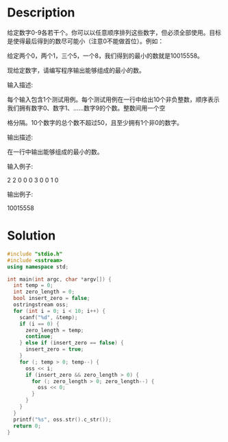 * Description
给定数字0-9各若干个。你可以以任意顺序排列这些数字，但必须全部使用。目标是使得最后得到的数尽可能小（注意0不能做首位）。例如：

给定两个0，两个1，三个5，一个8，我们得到的最小的数就是10015558。



现给定数字，请编写程序输出能够组成的最小的数。


输入描述:

每个输入包含1个测试用例。每个测试用例在一行中给出10个非负整数，顺序表示我们拥有数字0、数字1、……数字9的个数。整数间用一个空

格分隔。10个数字的总个数不超过50，且至少拥有1个非0的数字。



输出描述:

在一行中输出能够组成的最小的数。


输入例子:

2 2 0 0 0 3 0 0 1 0


输出例子:

10015558
* Solution
#+BEGIN_SRC cpp :cmdline < input.txt
  #include "stdio.h"
  #include <sstream>
  using namespace std;

  int main(int argc, char *argv[]) {
    int temp = 0;
    int zero_length = 0;
    bool insert_zero = false;
    ostringstream oss;
    for (int i = 0; i < 10; i++) {
      scanf("%d", &temp);
      if (i == 0) {
        zero_length = temp;
        continue;
      } else if (insert_zero == false) {
        insert_zero = true;
      }
      for (; temp > 0; temp--) {
        oss << i;
        if (insert_zero && zero_length > 0) {
          for (; zero_length > 0; zero_length--) {
            oss << 0;
          }
        }
      }
    }
    printf("%s", oss.str().c_str());
    return 0;
  }
#+END_SRC

#+RESULTS:
: 10015558

